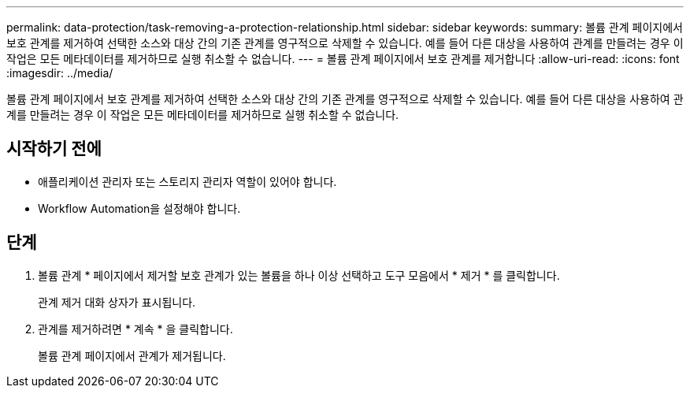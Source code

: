 ---
permalink: data-protection/task-removing-a-protection-relationship.html 
sidebar: sidebar 
keywords:  
summary: 볼륨 관계 페이지에서 보호 관계를 제거하여 선택한 소스와 대상 간의 기존 관계를 영구적으로 삭제할 수 있습니다. 예를 들어 다른 대상을 사용하여 관계를 만들려는 경우 이 작업은 모든 메타데이터를 제거하므로 실행 취소할 수 없습니다. 
---
= 볼륨 관계 페이지에서 보호 관계를 제거합니다
:allow-uri-read: 
:icons: font
:imagesdir: ../media/


[role="lead"]
볼륨 관계 페이지에서 보호 관계를 제거하여 선택한 소스와 대상 간의 기존 관계를 영구적으로 삭제할 수 있습니다. 예를 들어 다른 대상을 사용하여 관계를 만들려는 경우 이 작업은 모든 메타데이터를 제거하므로 실행 취소할 수 없습니다.



== 시작하기 전에

* 애플리케이션 관리자 또는 스토리지 관리자 역할이 있어야 합니다.
* Workflow Automation을 설정해야 합니다.




== 단계

. 볼륨 관계 * 페이지에서 제거할 보호 관계가 있는 볼륨을 하나 이상 선택하고 도구 모음에서 * 제거 * 를 클릭합니다.
+
관계 제거 대화 상자가 표시됩니다.

. 관계를 제거하려면 * 계속 * 을 클릭합니다.
+
볼륨 관계 페이지에서 관계가 제거됩니다.


